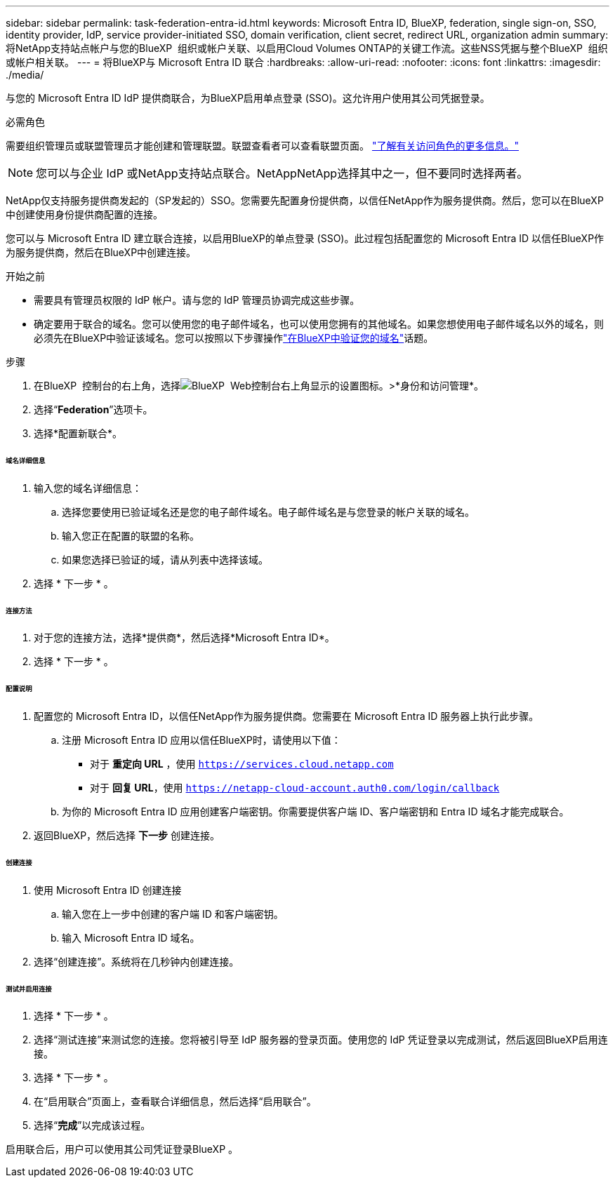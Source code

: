 ---
sidebar: sidebar 
permalink: task-federation-entra-id.html 
keywords: Microsoft Entra ID, BlueXP, federation, single sign-on, SSO, identity provider, IdP, service provider-initiated SSO, domain verification, client secret, redirect URL, organization admin 
summary: 将NetApp支持站点帐户与您的BlueXP  组织或帐户关联、以启用Cloud Volumes ONTAP的关键工作流。这些NSS凭据与整个BlueXP  组织或帐户相关联。 
---
= 将BlueXP与 Microsoft Entra ID 联合
:hardbreaks:
:allow-uri-read: 
:nofooter: 
:icons: font
:linkattrs: 
:imagesdir: ./media/


[role="lead"]
与您的 Microsoft Entra ID IdP 提供商联合，为BlueXP启用单点登录 (SSO)。这允许用户使用其公司凭据登录。

.必需角色
需要组织管理员或联盟管理员才能创建和管理联盟。联盟查看者可以查看联盟页面。 link:reference-iam-predefined-roles.html["了解有关访问角色的更多信息。"]


NOTE: 您可以与企业 IdP 或NetApp支持站点联合。NetAppNetApp选择其中之一，但不要同时选择两者。

NetApp仅支持服务提供商发起的（SP发起的）SSO。您需要先配置身份提供商，以信任NetApp作为服务提供商。然后，您可以在BlueXP中创建使用身份提供商配置的连接。

您可以与 Microsoft Entra ID 建立联合连接，以启用BlueXP的单点登录 (SSO)。此过程包括配置您的 Microsoft Entra ID 以信任BlueXP作为服务提供商，然后在BlueXP中创建连接。

.开始之前
* 需要具有管理员权限的 IdP 帐户。请与您的 IdP 管理员协调完成这些步骤。
* 确定要用于联合的域名。您可以使用您的电子邮件域名，也可以使用您拥有的其他域名。如果您想使用电子邮件域名以外的域名，则必须先在BlueXP中验证该域名。您可以按照以下步骤操作link:task-federation-verify-domain.html["在BlueXP中验证您的域名"]话题。


.步骤
. 在BlueXP  控制台的右上角，选择image:icon-settings-option.png["BlueXP  Web控制台右上角显示的设置图标。"]>*身份和访问管理*。
. 选择“*Federation*”选项卡。
. 选择*配置新联合*。


[discrete]
====== 域名详细信息

. 输入您的域名详细信息：
+
.. 选择您要使用已验证域名还是您的电子邮件域名。电子邮件域名是与您登录的帐户关联的域名。
.. 输入您正在配置的联盟的名称。
.. 如果您选择已验证的域，请从列表中选择该域。


. 选择 * 下一步 * 。


[discrete]
====== 连接方法

. 对于您的连接方法，选择*提供商*，然后选择*Microsoft Entra ID*。
. 选择 * 下一步 * 。


[discrete]
====== 配置说明

. 配置您的 Microsoft Entra ID，以信任NetApp作为服务提供商。您需要在 Microsoft Entra ID 服务器上执行此步骤。
+
.. 注册 Microsoft Entra ID 应用以信任BlueXP时，请使用以下值：
+
*** 对于 *重定向 URL* ，使用 `https://services.cloud.netapp.com`
*** 对于 *回复 URL*，使用 `https://netapp-cloud-account.auth0.com/login/callback`


.. 为你的 Microsoft Entra ID 应用创建客户端密钥。你需要提供客户端 ID、客户端密钥和 Entra ID 域名才能完成联合。


. 返回BlueXP，然后选择 *下一步* 创建连接。


[discrete]
====== 创建连接

. 使用 Microsoft Entra ID 创建连接
+
.. 输入您在上一步中创建的客户端 ID 和客户端密钥。
.. 输入 Microsoft Entra ID 域名。


. 选择“创建连接”。系统将在几秒钟内创建连接。


[discrete]
====== 测试并启用连接

. 选择 * 下一步 * 。
. 选择“测试连接”来测试您的连接。您将被引导至 IdP 服务器的登录页面。使用您的 IdP 凭证登录以完成测试，然后返回BlueXP启用连接。
. 选择 * 下一步 * 。
. 在“启用联合”页面上，查看联合详细信息，然后选择“启用联合”。
. 选择“*完成*”以完成该过程。


启用联合后，用户可以使用其公司凭证登录BlueXP 。
